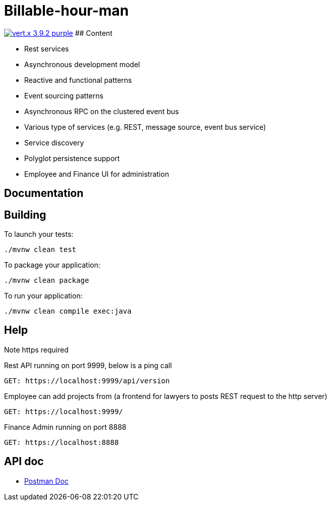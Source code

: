 = Billable-hour-man

image:https://img.shields.io/badge/vert.x-3.9.2-purple.svg[link="https://vertx.io"]
## Content

- Rest services
- Asynchronous development model
- Reactive and functional patterns
- Event sourcing patterns
- Asynchronous RPC on the clustered event bus
- Various type of services (e.g. REST, message source, event bus service)
- Service discovery
- Polyglot persistence support
- Employee and Finance UI for administration

## Documentation

== Building

To launch your tests:
```
./mvnw clean test
```

To package your application:
```
./mvnw clean package
```

To run your application:
```
./mvnw clean compile exec:java
```

== Help
Note https required

Rest API running on port 9999, below is a ping call
```
GET: https://localhost:9999/api/version
```
Employee can add projects from (a frontend for lawyers to posts REST request to the http server)
```
GET: https://localhost:9999/
```

Finance Admin running on port 8888
```
GET: https://localhost:8888
```


== API doc
* https://documenter.getpostman.com/view/1855568/T1Dv8aH7[Postman Doc]


